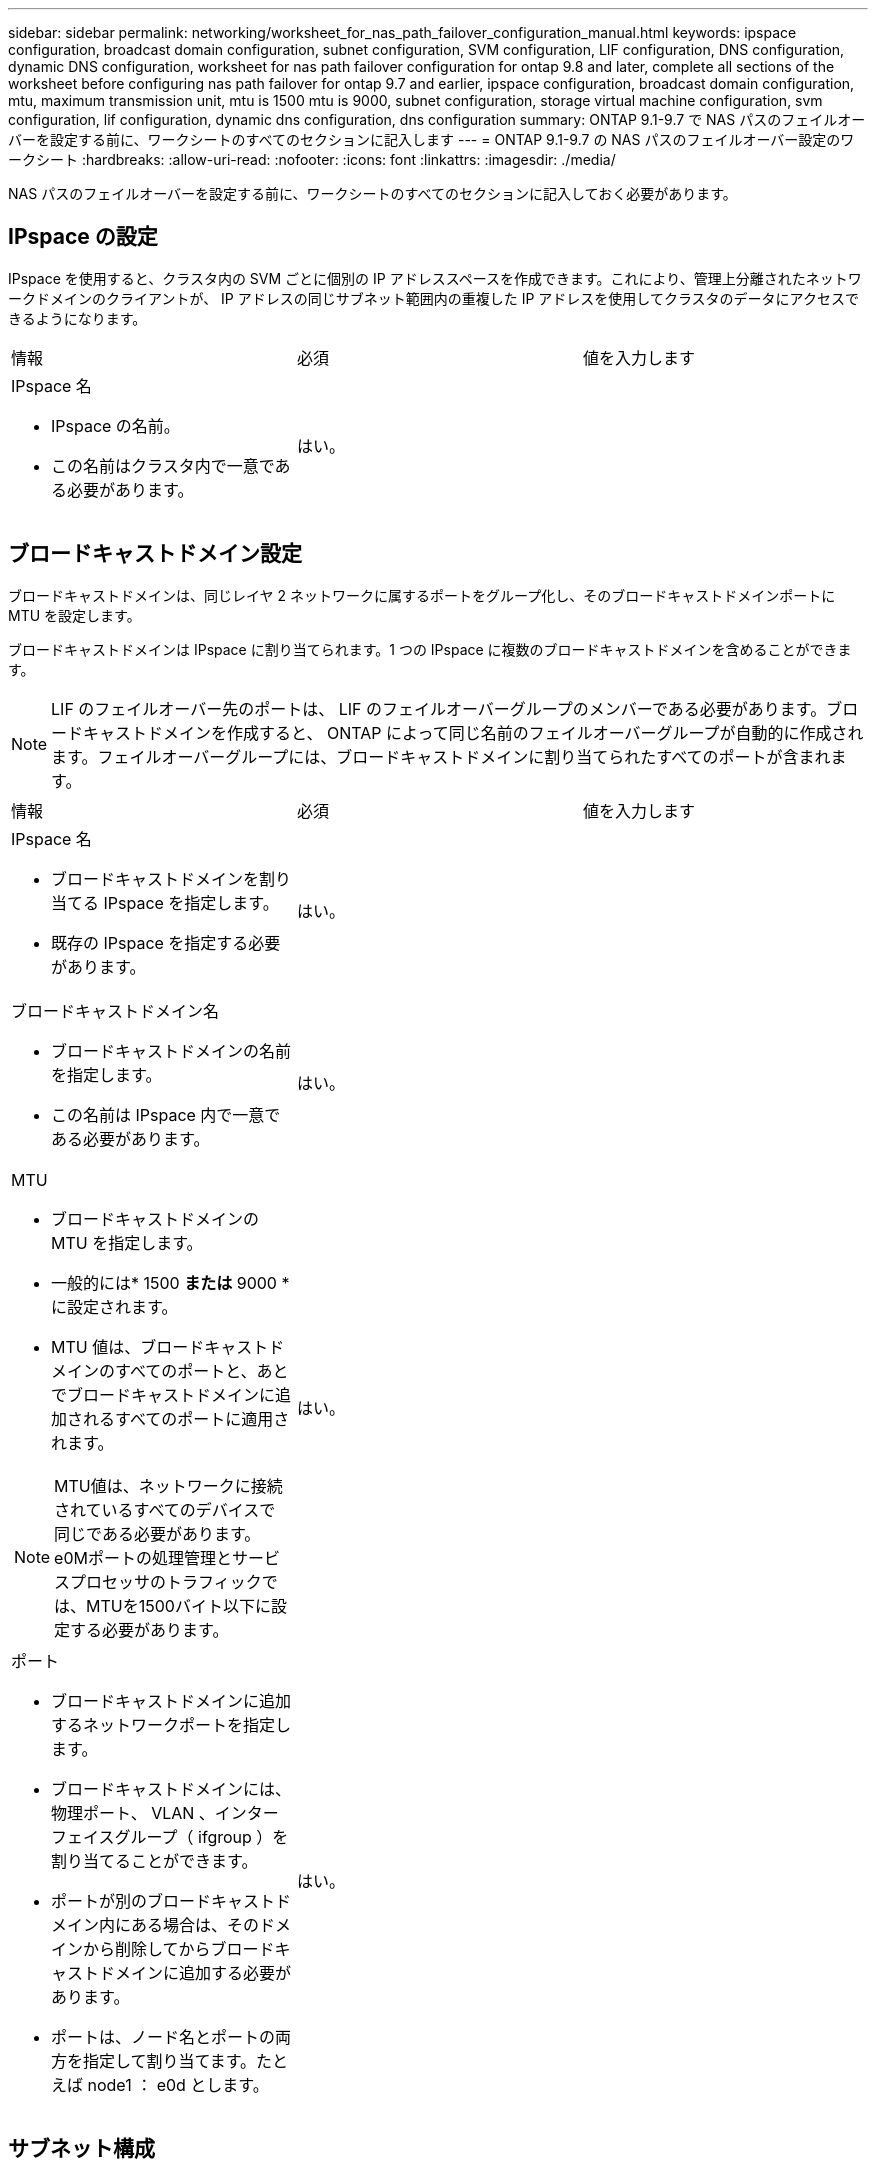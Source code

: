 ---
sidebar: sidebar 
permalink: networking/worksheet_for_nas_path_failover_configuration_manual.html 
keywords: ipspace configuration, broadcast domain configuration, subnet configuration, SVM configuration, LIF configuration, DNS configuration, dynamic DNS configuration, worksheet for nas path failover configuration for ontap 9.8 and later, complete all sections of the worksheet before configuring nas path failover for ontap 9.7 and earlier, ipspace configuration, broadcast domain configuration, mtu, maximum transmission unit, mtu is 1500 mtu is 9000, subnet configuration, storage virtual machine configuration, svm configuration, lif configuration, dynamic dns configuration, dns configuration 
summary: ONTAP 9.1-9.7 で NAS パスのフェイルオーバーを設定する前に、ワークシートのすべてのセクションに記入します 
---
= ONTAP 9.1-9.7 の NAS パスのフェイルオーバー設定のワークシート
:hardbreaks:
:allow-uri-read: 
:nofooter: 
:icons: font
:linkattrs: 
:imagesdir: ./media/


[role="lead"]
NAS パスのフェイルオーバーを設定する前に、ワークシートのすべてのセクションに記入しておく必要があります。



== IPspace の設定

IPspace を使用すると、クラスタ内の SVM ごとに個別の IP アドレススペースを作成できます。これにより、管理上分離されたネットワークドメインのクライアントが、 IP アドレスの同じサブネット範囲内の重複した IP アドレスを使用してクラスタのデータにアクセスできるようになります。

|===


| 情報 | 必須 | 値を入力します 


 a| 
IPspace 名

* IPspace の名前。
* この名前はクラスタ内で一意である必要があります。

| はい。 |  
|===


== ブロードキャストドメイン設定

ブロードキャストドメインは、同じレイヤ 2 ネットワークに属するポートをグループ化し、そのブロードキャストドメインポートに MTU を設定します。

ブロードキャストドメインは IPspace に割り当てられます。1 つの IPspace に複数のブロードキャストドメインを含めることができます。


NOTE: LIF のフェイルオーバー先のポートは、 LIF のフェイルオーバーグループのメンバーである必要があります。ブロードキャストドメインを作成すると、 ONTAP によって同じ名前のフェイルオーバーグループが自動的に作成されます。フェイルオーバーグループには、ブロードキャストドメインに割り当てられたすべてのポートが含まれます。

|===


| 情報 | 必須 | 値を入力します 


 a| 
IPspace 名

* ブロードキャストドメインを割り当てる IPspace を指定します。
* 既存の IPspace を指定する必要があります。

| はい。 |  


 a| 
ブロードキャストドメイン名

* ブロードキャストドメインの名前を指定します。
* この名前は IPspace 内で一意である必要があります。

| はい。 |  


 a| 
MTU

* ブロードキャストドメインの MTU を指定します。
* 一般的には* 1500 *または* 9000 *に設定されます。
* MTU 値は、ブロードキャストドメインのすべてのポートと、あとでブロードキャストドメインに追加されるすべてのポートに適用されます。



NOTE: MTU値は、ネットワークに接続されているすべてのデバイスで同じである必要があります。e0Mポートの処理管理とサービスプロセッサのトラフィックでは、MTUを1500バイト以下に設定する必要があります。
| はい。 |  


 a| 
ポート

* ブロードキャストドメインに追加するネットワークポートを指定します。
* ブロードキャストドメインには、物理ポート、 VLAN 、インターフェイスグループ（ ifgroup ）を割り当てることができます。
* ポートが別のブロードキャストドメイン内にある場合は、そのドメインから削除してからブロードキャストドメインに追加する必要があります。
* ポートは、ノード名とポートの両方を指定して割り当てます。たとえば node1 ： e0d とします。

| はい。 |  
|===


== サブネット構成

サブネットには IP アドレスのプールとデフォルトゲートウェイが 1 つ含まれ、 IPspace 内に配置された SVM で使用する LIF に割り当てることができます。

* SVM 上で LIF を作成する際には、 IP アドレスとサブネットを指定する代わりにサブネット名を指定できます。
* サブネットはデフォルトゲートウェイと一緒に設定できるため、 SVM を作成する際に別途デフォルトゲートウェイを作成する必要はありません。
* ブロードキャストドメインには、 1 つ以上のサブネットを含めることができます。複数のサブネットを IPspace のブロードキャストドメインと関連付けることによって、別のサブネット上にある SVM LIF を設定できます。
* 各サブネットには、同じ IPspace 内の他のサブネットに割り当てられた IP アドレスと重複しない IP アドレスを含める必要があります。
* サブネットを使用する代わりに、 SVM データ LIF に特定の IP アドレスを割り当てて SVM 用のデフォルトゲートウェイを作成することができます。


|===


| 情報 | 必須 | 値を入力します 


 a| 
IPspace 名

* サブネットを割り当てる IPspace 。
* 既存の IPspace を指定する必要があります。

| はい。 |  


 a| 
サブネット名

* サブネットの名前。
* 名前は IPspace 内で一意である必要があります。

| はい。 |  


 a| 
ブロードキャストドメイン名

* サブネットを割り当てるブロードキャストドメインを指定します。
* ブロードキャストドメインは、指定された IPspace 内に存在する必要があります。

| はい。 |  


 a| 
サブネット名とマスク

* IP アドレスが存在するサブネットとマスクです。

| はい。 |  


 a| 
ゲートウェイ

* サブネットのデフォルトゲートウェイを指定できます。
* ゲートウェイはサブネットを作成するときに割り当てなくても、いつでも割り当てることができます。

| いいえ |  


 a| 
IP アドレスの範囲

* IP アドレスの範囲または特定の IP アドレスを指定できます。たとえば、次のような範囲を指定できます。
`192.168.1.1-192.168.1.100, 192.168.1.112, 192.168.1.145`
* IP アドレスの範囲を指定しない場合、指定したサブネット内のすべての範囲の IP アドレスが LIF に割り当て可能になります。

| いいえ |  


 a| 
LIF との関連付けを強制的に更新します

* 既存の LIF との関連付けを強制的に更新するかどうかを指定します。
* デフォルトでは、サービスプロセッサインターフェイスやネットワークインターフェイスが指定した範囲の IP アドレスを使用している場合、サブネットの作成は失敗します。
* このパラメータを使用すると、手動でアドレスを指定したすべてのインターフェイスがサブネットに関連付けられ、コマンドは問題なく実行されます。

| いいえ |  
|===


== SVM の設定

SVM を使用して、クライアントやホストにデータを提供します。

記録した値は、デフォルトデータ SVM を作成するために使用します。MetroCluster ソース SVM を作成する場合は、を参照してください link:https://docs.netapp.com/us-en/ontap-metrocluster/install-fc/index.html["ファブリック接続 MetroCluster をインストール"] または link:https://docs.netapp.com/us-en/ontap-metrocluster/install-stretch/index.html["ストレッチMetroCluster をインストールします"]。

|===


| 情報 | 必須 | 値を入力します 


 a| 
SVM 名

* SVM の名前。
* SVM 名がクラスタリーグ全体で一意になるように、完全修飾ドメイン名（ FQDN ）を使用します。

| はい。 |  


 a| 
ルートボリューム名

* SVM ルートボリュームの名前。

| はい。 |  


 a| 
アグリゲート名

* SVM ルートボリュームを保持するアグリゲートの名前。
* 既存のアグリゲートを指定する必要があります

| はい。 |  


 a| 
セキュリティ形式

* SVM ルートボリュームのセキュリティ形式。
* 指定できる値は、 * ntfs * 、 * unix * 、および * mixed * です。

| はい。 |  


 a| 
IPspace 名

* SVM を割り当てる IPspace 。
* 既存の IPspace を指定する必要があります。

| いいえ |  


 a| 
SVM の言語設定

* SVM とそのボリュームで使用されるデフォルトの言語。
* ボリュームの言語を指定しなかった場合は、 SVM のデフォルトの言語設定は * C.UTF-8 * になります。
* SVM の言語の設定によって、 SVM 内のすべての NAS ボリュームのファイル名とデータの表示に使用される文字セットが決定されます。言語は SVM の作成後に変更できます。

| いいえ |  
|===


== LIF の設定

SVM は、 1 つ以上のネットワーク論理インターフェイス（ LIF ）を通じてクライアントとホストにデータを提供します。

|===


| 情報 | 必須 | 値を入力します 


 a| 
SVM 名

* LIF の SVM の名前。

| はい。 |  


 a| 
LIF 名

* LIF の名前。
* ノードに使用可能なデータポートがある場合は、ノードごとに複数のデータ LIF を割り当てたり、クラスタ内の任意のノードに LIF を割り当てたりできます。
* 冗長性を確保するには、データサブネットごとに少なくとも 2 つのデータ LIF を作成する必要があり、特定のサブネットに割り当てられた LIF には、異なるノード上のホームポートを割り当てる必要があります。* 重要：ノンストップオペレーションソリューション用に Hyper-V または SQL Server over SMB をホストする SMB サーバを設定する場合、クラスタ内の SVM のすべてのノードに少なくとも 1 つのデータ LIF が存在する必要があります。

| はい。 |  


 a| 
LIF のロール

* LIF のロール。
* データ LIF にはデータロールが割り当てられます。

| はい、 ONTAP 9.6 から廃止されました | データ 


| LIF のサービスポリシーサービスポリシー。サービスポリシーは、 LIF を使用できるネットワークサービスを定義します。データ SVM とシステム SVM の両方でデータトラフィックと管理トラフィックの管理に使用できる組み込みのサービスとサービスポリシーを用意しています。 | はい、 ONTAP 9.6 以降でサポートされています |  


 a| 
許可するプロトコル

* LIF を使用できるプロトコル。
* デフォルトでは、 SMB 、 NFS 、および FlexCache が許可されています。FlexCache プロトコルを使用すると、 Data ONTAP 7-Mode を実行しているシステムの FlexCache ボリュームの元のボリュームとしてボリュームを使用できます。



NOTE: LIF を使用するプロトコルは、 LIF が作成されたあとは変更できません。LIF の設定時にすべてのプロトコルを指定する必要があります。
| いいえ |  


 a| 
ホームノード

* LIF がホームポートにリバートされるときに LIF が戻るノード。
* 各データ LIF のホームノードを記録する必要があります。

| はい。 |  


 a| 
ホームポートまたはブロードキャストドメイン

* LIF がホームポートにリバートされるときに論理インターフェイスが戻るポート。
* 各データ LIF のホームポートを記録する必要があります。

| はい。 |  


 a| 
サブネット名

* SVM に割り当てるサブネット。
* アプリケーションサーバへの継続的な可用性が確保された SMB 接続を確立するために使用されるデータ LIF はすべて、同じサブネット上にある必要があります。

| ○（サブネットを使用する場合） |  
|===


== DNS の設定

NFS または SMB サーバを作成する前に、 SVM で DNS を設定する必要があります。

|===


| 情報 | 必須 | 値を入力します 


 a| 
SVM 名

* NFS または SMB サーバを作成する SVM の名前を指定します。

| はい。 |  


 a| 
DNS ドメイン名

* ホストと IP の名前解決を行う際に、ホスト名に付加するドメイン名のリスト。
* ローカルドメインを最初にリストし、そのあとに DNS クエリが最も頻繁に実行されるドメイン名を指定します。

| はい。 |  


| DNS サーバの IP アドレス * NFS または SMB サーバの名前解決を提供する DNS サーバの IP アドレスのリスト。* これらの DNS サーバには、 Active Directory LDAP サーバと、 SMB サーバが参加するドメインのドメインコントローラを見つけるために必要なサービスロケーションレコード（ SRV ）が含まれている必要があります。SRV レコードは、サービスの名前を、そのサービスを提供するサーバの DNS コンピュータ名にマップするために使用されます。ローカルの DNS クエリを介してサービスロケーションレコードを取得できない場合は、 SMB サーバ ONTAP の作成に失敗します。ONTAP が Active Directory SRV レコードを確実に見つけることができるようにする最も簡単な方法は、 Active Directory を統合した DNS サーバを SVM の DNS サーバとして構成することです。DNS 管理者が手動で、 Active Directory ドメインコントローラに関する情報を含んだ DNS ゾーンに SRV のレコードを追加した場合は、 Active Directory を統合していない DNS サーバを使用することができます。* Active Directory 統合 SRV レコードの詳細については、トピックを参照してください link:http://technet.microsoft.com/library/cc759550(WS.10).aspx["Microsoft TechNet での Active Directory の DNS サポートのしくみ"^]。 | はい。 |  
|===


== 動的 DNS 設定

動的 DNS を使用して自動的に Active Directory 統合 DNS サーバに DNS エントリを追加する前に、 SVM に動的 DNS （ DDNS ）を設定する必要があります。

SVM 上にあるすべてのデータ LIF について DNS レコードが作成されます。SVM 上に複数のデータ LIF を作成することによって、割り当てられたデータ IP アドレスへのクライアント接続の負荷を分散することができます。DNS は、そのホスト名を使用して、割り当てられた IP アドレスへの接続をラウンドロビン方式で確立することで、接続の負荷を分散します。

|===


| 情報 | 必須 | 値を入力します 


 a| 
SVM 名

* NFS または SMB サーバを作成する SVM 。

| はい。 |  


 a| 
DDNS を使用するかどうか

* DDNS を使用するかどうかを指定します。
* SVM 上で設定されている DNS サーバが DDNS をサポートしている必要があります。デフォルトでは、 DDNS は無効になっています。

| はい。 |  


 a| 
セキュアな DDNS を使用するかどうか

* Secure DDNS は、 Active Directory 統合 DNS でのみサポートされています。
* Active Directory 統合 DNS で Secure DDNS 更新のみを許可する場合、このパラメータの値を true に設定する必要があります。
* デフォルトでは、 Secure DDNS は無効になっています。
* Secure DDNS は、 SVM 用の SMB サーバまたは Active Directory アカウントが作成されたあとにのみ有効にすることができます。

| いいえ |  


 a| 
DNS ドメインの FQDN

* DNS ドメインの FQDN 。
* SVM 上の DNS ネームサービスに設定されているドメイン名と同じ名前を使用する必要があります。

| いいえ |  
|===